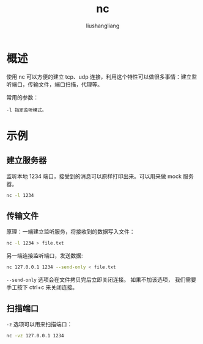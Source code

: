# -*- coding:utf-8-*-
#+TITLE: nc
#+AUTHOR: liushangliang
#+EMAIL: phenix3443+github@gmail.com
* 概述
  使用 nc 可以方便的建立 tcp、udp 连接，利用这个特性可以做很多事情：建立监听端口，传输文件，端口扫描，代理等。

  常用的参数：
  #+BEGIN_EXAMPLE
-l 指定监听模式。
  #+END_EXAMPLE

* 示例

** 建立服务器
   监听本地 1234 端口，接受到的消息可以原样打印出来。可以用来做 mock 服务器。

   #+BEGIN_SRC sh
nc -l 1234
   #+END_SRC

** 传输文件
   原理：一端建立监听服务，将接收到的数据写入文件：
   #+BEGIN_SRC sh
nc -l 1234 > file.txt
   #+END_SRC

   另一端连接监听端口，发送数据:
   #+BEGIN_SRC sh
nc 127.0.0.1 1234 --send-only < file.txt
   #+END_SRC
   =--send-only= 选项会在文件拷贝完后立即关闭连接。 如果不加该选项， 我们需要手工按下 ctrl+c 来关闭连接。

** 扫描端口
   =-z= 选项可以用来扫描端口：
   #+BEGIN_SRC sh
nc -vz 127.0.0.1 1234
   #+END_SRC
